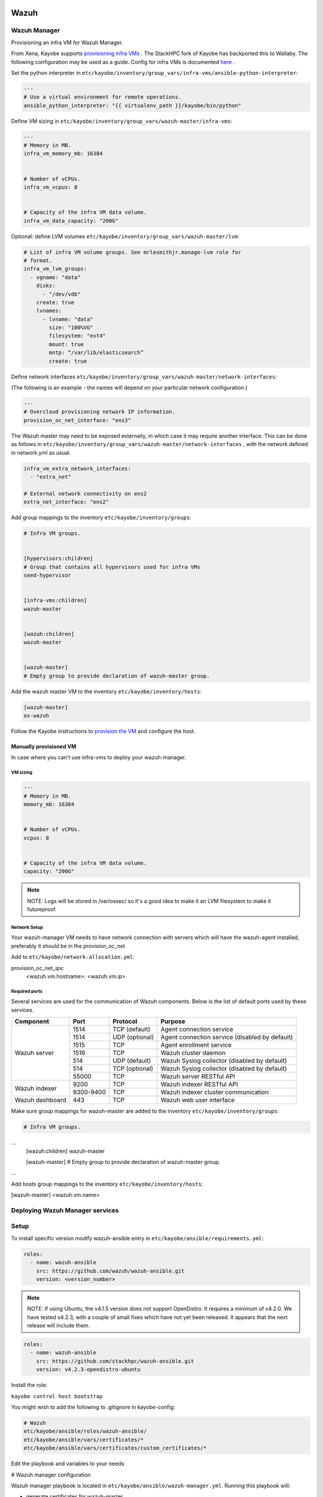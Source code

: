 =====
Wazuh
=====

Wazuh Manager
============= 

Provisioning an infra VM for Wazuh Manager.

From Xena, Kayobe supports `provisioning infra VMs <https://docs.openstack.org/kayobe/latest/deployment.html#infrastructure-vms>`__ . The StackHPC fork of Kayobe has backported this to Wallaby. 
The following configuration may be used as a guide. Config for infra VMs is documented `here <https://docs.openstack.org/kayobe/latest/configuration/reference/infra-vms.html>`__ .


Set the python interpreter in 
``etc/kayobe/inventory/group_vars/infra-vms/ansible-python-interpreter``:


.. code-block:: console

  ---
  # Use a virtual environment for remote operations.
  ansible_python_interpreter: "{{ virtualenv_path }}/kayobe/bin/python"


Define VM sizing in ``etc/kayobe/inventory/group_vars/wazuh-master/infra-vms``:

.. code-block:: console

  ---
  # Memory in MB.
  infra_vm_memory_mb: 16384


  # Number of vCPUs.
  infra_vm_vcpus: 8


  # Capacity of the infra VM data volume.
  infra_vm_data_capacity: "200G"


Optional: define LVM volumes ``etc/kayobe/inventory/group_vars/wazuh-master/lvm``:

.. code-block:: console

  # List of infra VM volume groups. See mrlesmithjr.manage-lvm role for
  # format.
  infra_vm_lvm_groups:
    - vgname: "data"
      disks:
        - "/dev/vdb"
      create: true
      lvnames:
        - lvname: "data"
          size: "100%VG"
          filesystem: "ext4"
          mount: true
          mntp: “/var/lib/elasticsearch”
          create: true


Define network interfaces ``etc/kayobe/inventory/group_vars/wazuh-master/network-interfaces``: 

(The following is an example - the names will depend on your particular network configuration.)

.. code-block:: console

  ---
  # Overcloud provisioning network IP information.
  provision_oc_net_interface: "ens3"


The Wazuh master may need to be exposed externally, in which case it may require another interface. 
This can be done as follows in ``etc/kayobe/inventory/group_vars/wazuh-master/network-interfaces`` , 
with the network defined in network.yml as usual.

.. code-block:: console

  infra_vm_extra_network_interfaces:
    - "extra_net"

  # External network connectivity on ens2
  extra_net_interface: "ens2"


Add group mappings to the inventory ``etc/kayobe/inventory/groups``:

.. code-block:: console

  # Infra VM groups.


  [hypervisors:children]
  # Group that contains all hypervisors used for infra VMs
  seed-hypervisor


  [infra-vms:children]
  wazuh-master


  [wazuh:children]
  wazuh-master


  [wazuh-master]
  # Empty group to provide declaration of wazuh-master group.


Add the wazuh master VM to the inventory ``etc/kayobe/inventory/hosts``:

.. code-block:: console

  [wazuh-master]
  os-wazuh


Follow the Kayobe instructions to `provision the VM <https://docs.openstack.org/kayobe/latest/deployment.html#infrastructure-vms>`__ and configure the host.


Manually provisioned VM
-----------------------

In case where you can't use infra-vms to deploy your wazuh-manager.


VM sizing
~~~~~~~~~

.. code-block:: console

  ---
  # Memory in MB.
  memory_mb: 16384


  # Number of vCPUs.
  vcpus: 8


  # Capacity of the infra VM data volume.
  capacity: "200G"


.. note::

    NOTE: 
    Logs will be stored in /var/ossec/ so it's a good idea to make it an LVM filesystem to make it futureproof.


Network Setup
~~~~~~~~~~~~~

Your wazuh-manager VM needs to have network connection with servers which will have the wazuh-agent installed, preferably it should be in the `provision_oc_net`.

Add to ``etc/kayobe/network-allocation.yml``:

.. code-block:: console
provision_oc_net_ips:
  <wazuh.vm.hostname>: <wazuh.vm.ip>


Required ports
~~~~~~~~~~~~~~

Several services are used for the communication of Wazuh components. Below is the list of default ports used by these services.

+-----------------+-----------+----------------+------------------------------------------------+
|  Component      | Port      | Protocol       | Purpose                                        |
+=================+===========+================+================================================+
|                 | 1514      | TCP (default)  | Agent connection service                       |
+                 +-----------+----------------+------------------------------------------------+
|                 | 1514      | UDP (optional) | Agent connection service (disabled by default) |
+                 +-----------+----------------+------------------------------------------------+
| Wazuh server    | 1515      | TCP            | Agent enrollment service                       |
+                 +-----------+----------------+------------------------------------------------+
|                 | 1516      | TCP            | Wazuh cluster daemon                           |
+                 +-----------+----------------+------------------------------------------------+
|                 | 514       | UDP (default)  | Wazuh Syslog collector (disabled by default)   |
+                 +-----------+----------------+------------------------------------------------+
|                 | 514       | TCP (optional) | Wazuh Syslog collector (disabled by default)   |
+                 +-----------+----------------+------------------------------------------------+
|                 | 55000     | TCP            | Wazuh server RESTful API                       |
+-----------------+-----------+----------------+------------------------------------------------+
|                 | 9200      | TCP            | Wazuh indexer RESTful API                      |
+ Wazuh indexer   +-----------+----------------+------------------------------------------------+
|                 | 9300-9400 | TCP            | Wazuh indexer cluster communication            |
+-----------------+-----------+----------------+------------------------------------------------+
| Wazuh dashboard | 443       | TCP            | Wazuh web user interface                       |
+-----------------+-----------+----------------+------------------------------------------------+


Make sure group mappings for wazuh-master are added to the inventory ``etc/kayobe/inventory/groups``:

.. code-block:: console

  # Infra VM groups.
...
  [wazuh:children]
  wazuh-master


  [wazuh-master]
  # Empty group to provide declaration of wazuh-master group.

...

Add hosts group mappings to the inventory ``etc/kayobe/inventory/hosts``:

.. code-block:: console

[wazuh-master]
<wazuh.vm.name>


Deploying Wazuh Manager services
================================

Setup
================================

To install specific version modify wazuh-ansible entry in ``etc/kayobe/ansible/requirements.yml``:

.. code-block:: console

  roles:
    - name: wazuh-ansible
      src: https://github.com/wazuh/wazuh-ansible.git
      version: <version_number>


.. note::

    NOTE: 
    If using Ubuntu, the v4.1.5 version does not support OpenDistro. It requires a minimum of v4.2.0. 
    We have tested v4.2.3, with a couple of small fixes which have not yet been released. 
    It appears that the next release will include them.

.. code-block:: console

  roles:
    - name: wazuh-ansible
      src: https://github.com/stackhpc/wazuh-ansible.git
      version: v4.2.3-opendistro-ubuntu

Install the role:

``kayobe control host bootstrap``

You might wish to add the following to .gitignore in kayobe-config:

.. code-block:: console

  # Wazuh
  etc/kayobe/ansible/roles/wazuh-ansible/
  etc/kayobe/ansible/vars/certificates/*
  etc/kayobe/ansible/vars/certificates/custom_certificates/*
  

Edit the playbook and variables to your needs: 

# Wazuh manager configuration

Wazuh manager playbook is located in ``etc/kayobe/ansible/wazuh-manager.yml``.
Running this playbook will:

* generate certificates for wazuh-master
* setup and deploy filebeat on wazuh-master vm
* setup and deploy wazuh-indexer on wazuh-master vm
* setup and deploy wazuh-manager on wazuh-master vm
* setup and deploy wazuh-dashboard on wazuh-master vm
* copy certificates over to wazuh-master vm

Wazuh manager variables file is located in ``etc/kayobe/inventory/group_vars/wazuh/wazuh-master/wazuh-manager``.

You may need to modify some of the variables, including:

* domain_name
* wazuh_manager_ip
* private_ip

Secrets
=======

Wazuh secrets playbook is located in ``etc/kayobe/ansible/wazuh-secrets.yml``.
Running this playbook will generate and put pertinent security items into secrets 
vault file which will be placed in ``inventory/group_vars/wazuh/wazuh-master/wazuh-secrets``.

Wazuh secrets template is located in ``etc/kayobe/ansible/templates/wazuh-secrets.yml.j2``.
It will be used by wazuh secrets playbook to generate wazuh secrets vault file.


.. code-block:: console

  kayobe playbook run $KAYOBE_CONFIG_PATH/ansible/wazuh-secrets.yml -e wazuh_user_pass=$(uuidgen) -e wazuh_admin_pass=$(uuidgen)
  ansible-vault encrypt --vault-password-file ~/vault.pass $KAYOBE_CONFIG_PATH/inventory/group_vars/wazuh/wazuh-master/wazuh-secrets


==============
TLS (optional)
==============

You can generate your own TLS certificates, otherwise skip this section.
By default, Wazuh Ansible uses `wazuh-cert-tool.sh <https://documentation.wazuh.com/current/user-manual/certificates.html>`__
to automatically
generate certificates for wazuh-indexer (previously Elasticsearch and opendistro)
and wazuh-dashbooard (previously Kibana) using a local CA. 
If the certificates directory ``etc/kayobe/ansible/vars/certificates``
does not exist, it will generate the following certificates in ``etc/kayobe/ansible/vars/certificates/certs/``
(here os-wazuh is set as ``elasticsearch_node_name`` and ``kibana_node_name``:


* Admin certificate for opendistro security
   * admin.key,  admin.pem
* Node certificate
   * os-wazuh.key,  os-wazuh.pem
* HTTP certificate for Kibana (port 5601) & Elasticsearch (port 9200)
   * os-wazuh_http.key, os-wazuh_http.pem
* Root CA certificate
   * root-ca.key  root-ca.pem



It is also possible to use externally generated certificates for wazuh-dashboard. root-ca.pem should contain the CA chain.
Those certificates can be uploaded to ``etc/kayobe/ansible/vars/custom_certificates``, 
and will replace certificates generated by wazuh. 
Certificates should have the same name scheme as those generated by wazuh (typicaly <node-name>.pem)
The key for the external certificate should be in PKCS#8 format 
(in its header it may have BEGIN PRIVATE KEY instead of BEGIN RSA PRIVATE KEY or BEGIN OPENSSH PRIVATE KEY).

Example OpenSSL rune to convert to PKCS#8:

``openssl pkcs8 -topk8 -nocrypt -in wazuh.key -out wazuh.key.pkcs8``

TODO: document how to use a local certificate. Do we need to override all certificates?

=======
Deploy
=======

Deploy Wazuh manager:

``kayobe playbook run $KAYOBE_CONFIG_PATH/ansible/wazuh-manager.yml``

If you are using the wazuh generated certificates, 
this will result in the creation of some certificates and keys (in case of custom certs adjust path to it). 
Encrypt the keys (and remember to commit to git):


``ansible-vault encrypt --vault-password-file ~/vault.pass $KAYOBE_CONFIG_PATH/ansible/vars/certificates/certs/*.key``

Verification
==============

The Wazuh portal should be accessible on port 443 of the Wazuh
master’s IPs (using HTTPS, with the root CA cert in ``etc/kayobe/ansible/vars/certificates/root-ca.pem``).
The first login should be as the admin user, 
with the opendistro_admin_password password in ``etc/kayobe/inventory/group_vars/wazuh/wazuh-master/wazuh-secrets``. 
This will create the necessary indices.

Troubleshooting

Logs are in ``/var/log/wazuh-indexer/wazuh.log``. There are also logs in the journal.

============
Wazuh agents
============

Make sure group mappings for wazuh-agent are added to the inventory ``etc/kayobe/inventory/groups``:

.. code-block:: console

  [wazuh-agent:children]
  seed
  overcloud


  [wazuh:children]
  wazuh-agent

Wazuh agent playbook is located in ``etc/kayobe/ansible/wazuh-agent.yml``.

Wazuh agent variables file is located in ``etc/kayobe/inventory/group_vars/wazuh/wazuh-agent/wazuh-agent``.

You may need to modify some variables, including:

* wazuh_manager_address

Deploy the Wazuh agents:

``kayobe playbook run $KAYOBE_CONFIG_PATH/ansible/wazuh-agent.yml``

Verification
=============

The Wazuh agents should register with the Wazuh master. This can be verified via the agents page in Wazuh Portal.
Check CIS benchmark output in agent section.

